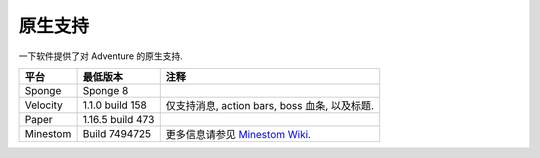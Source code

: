 .. _native-support:

==============
原生支持
==============

一下软件提供了对 Adventure 的原生支持.

+----------+------------------+-----------------------------------------------------------------------------------------------+
|   平台   |     最低版本     | 注释                                                                                          |
+==========+==================+===============================================================================================+
| Sponge   | Sponge 8         |                                                                                               |
+----------+------------------+-----------------------------------------------------------------------------------------------+
| Velocity | 1.1.0 build 158  | 仅支持消息, action bars, boss 血条, 以及标题.                                                 |
+----------+------------------+-----------------------------------------------------------------------------------------------+
| Paper    | 1.16.5 build 473 |                                                                                               |
+----------+------------------+-----------------------------------------------------------------------------------------------+
| Minestom | Build 7494725    | 更多信息请参见 `Minestom Wiki <https://wiki.minestom.com/feature/adventure>`_.                |
+----------+------------------+-----------------------------------------------------------------------------------------------+
